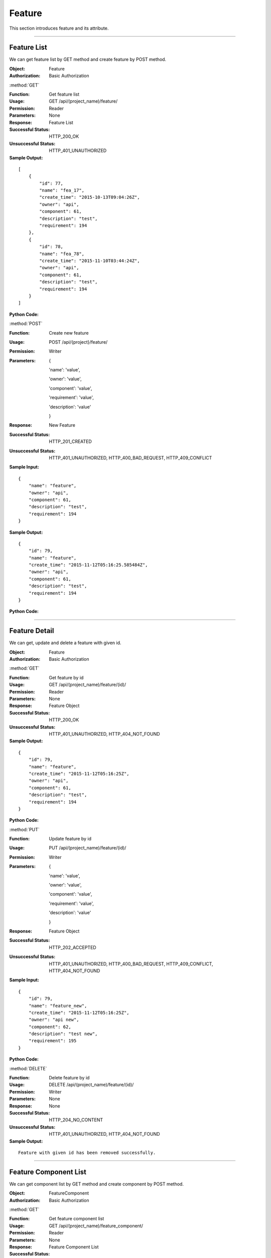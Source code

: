 .. _api-fea:

Feature
==================

This section introduces feature and its attribute.

~~~~~~~~~~~~~~~~~~~~~~~~~~~~~~~~~


Feature List
----------------

We can get feature list by GET method and create feature by POST method.

:Object: Feature
:Authorization: Basic Authorization


:method:`GET`


:Function: Get feature list
:Usage: GET /api/(project_name)/feature/
:Permission: Reader
:Parameters: None
:Response: Feature List
:Successful Status: HTTP_200_OK
:Unsuccessful Status: HTTP_401_UNAUTHORIZED
:Sample Output:

::

    [
        {
            "id": 77,
            "name": "fea_17",
            "create_time": "2015-10-13T09:04:26Z",
            "owner": "api",
            "component": 61,
            "description": "test",
            "requirement": 194
        },
        {
            "id": 78,
            "name": "fea_78",
            "create_time": "2015-11-10T03:44:24Z",
            "owner": "api",
            "component": 61,
            "description": "test",
            "requirement": 194
        }
    ]

:Python Code:

.. code-block:: python
    :linenos:

    def get_fea_list():
        url = '{server_add}/api/{project}/feature/'.format(server_add=SERVER, project='Media')
        r = requests.get(url, auth=HTTPBasicAuth('username', 'password'))
        print r.status_code
        print r.json()


:method:`POST`


:Function: Create new feature
:Usage: POST /api/{project}/feature/
:Permission: Writer
:Parameters:

           {

           'name': 'value',

           'owner': 'value',

           'component': 'value',

           'requirement': 'value',

           'description': 'value'

           }

:Response: New Feature
:Successful Status: HTTP_201_CREATED
:Unsuccessful Status: HTTP_401_UNAUTHORIZED, HTTP_400_BAD_REQUEST, HTTP_409_CONFLICT
:Sample Input:

::

    {
        "name": "feature",
        "owner": "api",
        "component": 61,
        "description": "test",
        "requirement": 194
    }

:Sample Output:

::

    {
        "id": 79,
        "name": "feature",
        "create_time": "2015-11-12T05:16:25.585484Z",
        "owner": "api",
        "component": 61,
        "description": "test",
        "requirement": 194
    }

:Python Code:

.. code-block:: python
    :linenos:

    def new_fea():
        url = '{server_add}/api/{project}/feature/'.format(server_add=SERVER, project='Media')
        payload = {'name': "feature_test", 'owner': "api", 'component': '61', 'description': "test", 'requirement': '194'}
        r = requests.post(url, payload, auth=HTTPBasicAuth('username', 'password'))
        print r.status_code
        print r.text


~~~~~~~~~~~~~~~~~~~~~~~~~~~~~~~~~~~~~~~~

Feature Detail
-------------------

We can get, update and delete a feature with given id.

:Object: Feature
:Authorization: Basic Authorization


:method:`GET`


:Function: Get feature by id
:Usage: GET /api/(project_name)/feature/(id)/
:Permission: Reader
:Parameters: None
:Response: Feature Object
:Successful Status: HTTP_200_OK
:Unsuccessful Status: HTTP_401_UNAUTHORIZED, HTTP_404_NOT_FOUND
:Sample Output:

::

    {
        "id": 79,
        "name": "feature",
        "create_time": "2015-11-12T05:16:25Z",
        "owner": "api",
        "component": 61,
        "description": "test",
        "requirement": 194
    }

:Python Code:

.. code-block:: python
    :linenos:

    def get_fea():
        url = '{server_add}/api/{project}/feature/(id)/'.format(server_add=SERVER, project='Media')
        r = requests.get(url, auth=HTTPBasicAuth('username', 'password'))
        print r.status_code
        print r.json()


:method:`PUT`


:Function: Update feature by id
:Usage: PUT /api/(project_name)/feature/(id)/
:Permission: Writer
:Parameters:

           {

           'name': 'value',

           'owner': 'value',

           'component': 'value',

           'requirement': 'value',

           'description': 'value'

           }

:Response: Feature Object
:Successful Status: HTTP_202_ACCEPTED
:Unsuccessful Status: HTTP_401_UNAUTHORIZED, HTTP_400_BAD_REQUEST, HTTP_409_CONFLICT, HTTP_404_NOT_FOUND
:Sample Input:

::

    {
        "id": 79,
        "name": "feature_new",
        "create_time": "2015-11-12T05:16:25Z",
        "owner": "api new",
        "component": 62,
        "description": "test new",
        "requirement": 195
    }

:Python Code:

.. code-block:: python
    :linenos:

    def update_fea():
        url = '{server_add}/api/{project}/feature/(id)/'.format(server_add=SERVER, project='Media')
        print url
        payload = {'name': "feature_new", 'owner': "api new", 'component': '62', 'description': "test new", 'requirement': '195'}
        r = requests.put(url, payload, auth=HTTPBasicAuth('username', 'password'))
        print r.status_code
        print r.text

:method:`DELETE`

:Function: Delete feature by id
:Usage: DELETE /api/(project_name)/feature/(id)/
:Permission: Writer
:Parameters: None
:Response: None
:Successful Status: HTTP_204_NO_CONTENT
:Unsuccessful Status: HTTP_401_UNAUTHORIZED, HTTP_404_NOT_FOUND
:Sample Output:

::

    Feature with given id has been removed successfully.


~~~~~~~~~~~~~~~~~~~~~~~~~~~~~~~~~~~~~~~~~~~

Feature Component List
------------------------

We can get component list by GET method and create component by POST method.

:Object: FeatureComponent
:Authorization: Basic Authorization


:method:`GET`


:Function: Get feature component list
:Usage: GET /api/(project_name)/feature_component/
:Permission: Reader
:Parameters: None
:Response: Feature Component List
:Successful Status: HTTP_200_OK
:Unsuccessful Status: HTTP_401_UNAUTHORIZED
:Sample Output:

::

    [
        {
            "id": 58,
            "name": "component_58"
        },
        {
            "id": 59,
            "name": "component_2"
        }
    ]


:Python Code:

.. code-block:: python
    :linenos:

    def get_fea_component_list():
        url = '{server_add}/api/{project}/feature_component/'.format(server_add=SERVER, project='Media')
        r = requests.get(url, auth=HTTPBasicAuth('username', 'password'))
        print r.status_code
        print r.json()


:method:`POST`


:Function: Create new feature component
:Usage: POST /api/(project_name)/feature_component/
:Permission: Writer
:Parameters:

            {

            'name': 'value'

            }

:Response: New Feature Component
:Successful Status: HTTP_201_CREATED
:Unsuccessful Status: HTTP_401_UNAUTHORIZED, HTTP_400_BAD_REQUEST, HTTP_409_CONFLICT
:Sample Input:

::

    {
        "name": "component"
    }

:Sample Output:

::

    {
        "id": 66,
        "name": "component"
    }

:Python Code:

.. code-block:: python
    :linenos:

    def new_fea_component():
        url = '{server_add}/api/{project}/feature_component/'.format(server_add=SERVER, project='Media')
        payload = {'name': "component"}
        r = requests.post(url, payload, auth=HTTPBasicAuth('username', 'password'))
        print r.status_code
        print r.text


~~~~~~~~~~~~~~~~~~~~~~~~~~~~~~~~~~~~~~~~~~~

Feature Component Detail
----------------------------

We can get, update and delete a component with given id.

:Object: FeatureComponent
:Authorization: Basic Authorization


:method:`GET`


:Function: Get feature component by id
:Usage: GET /api/(project_name)/feature_component/(id)/
:Permission: Reader
:Parameters: None
:Response: Feature Component Object
:Successful Status: HTTP_200_OK
:Unsuccessful Status: HTTP_401_UNAUTHORIZED, HTTP_404_NOT_FOUND
:Sample Output:

::

    {
        "id": 66,
        "name": "component"
    }

:Python Code:

.. code-block:: python
    :linenos:

    def get_fea_component():
        url = '{server_add}/api/{project}/feature_component/(id)'.format(server_add=SERVER, project='Media')
        r = requests.get(url, auth=HTTPBasicAuth('username', 'password'))
        print r.status_code
        print r.json()


:method:`PUT`


:Function: Update feature component by id
:Usage: PUT /api/(project_name)/feature_component/(id)/
:Permission: Writer
:Parameters:

        {

        'name': 'value'

        }

:Response: Feature Component Object
:Successful Status: HTTP_202_ACCEPTED
:Unsuccessful Status: HTTP_401_UNAUTHORIZED, HTTP_400_BAD_REQUEST, HTTP_409_CONFLICT, HTTP_404_NOT_FOUND
:Sample Input:

::

    {
        "id": 66,
        "name": "component_new"
    }

:Python Code:

.. code-block:: python
    :linenos:

    def update_fea_component():
        url = '{server_add}/api/{project}/feature_component/(id)/'.format(server_add=SERVER, project='Media')
        print url
        payload = {'name': "component_new"}
        r = requests.put(url, payload, auth=HTTPBasicAuth('username', 'password'))
        print r.status_code
        print r.text


:method:`DELETE`

:Function: Delete feature component by id
:Usage: DELETE /api/{project}/feature_component/(id)/
:Permission: Writer
:Parameters: None
:Response: None
:Successful Status: HTTP_204_NO_CONTENT
:Unsuccessful Status: HTTP_401_UNAUTHORIZED, HTTP_404_NOT_FOUND
:Sample Output:

::

    Feature Component with given id has been removed successfully.